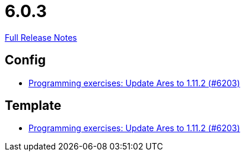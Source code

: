 // SPDX-FileCopyrightText: 2023 Artemis Changelog Contributors
//
// SPDX-License-Identifier: CC-BY-SA-4.0

= 6.0.3

link:https://github.com/ls1intum/Artemis/releases/tag/6.0.3[Full Release Notes]

== Config

* link:https://www.github.com/ls1intum/Artemis/commit/7f8ef65cf78e7a7cc31ad12f3d3b460b19a4aad5[Programming exercises: Update Ares to 1.11.2 (#6203)]


== Template

* link:https://www.github.com/ls1intum/Artemis/commit/7f8ef65cf78e7a7cc31ad12f3d3b460b19a4aad5[Programming exercises: Update Ares to 1.11.2 (#6203)]
